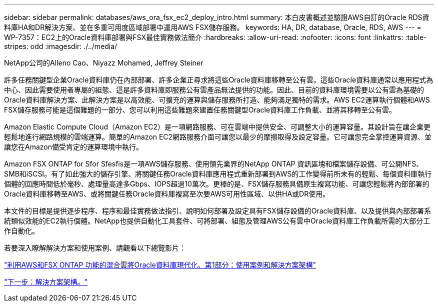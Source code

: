 ---
sidebar: sidebar 
permalink: databases/aws_ora_fsx_ec2_deploy_intro.html 
summary: 本白皮書概述並驗證AWS自訂的Oracle RDS資料庫HA和DR解決方案、並在多重可用度區域部署中運用AWS FSX儲存服務。 
keywords: HA, DR, database, Oracle, RDS, AWS 
---
= WP-7357：EC2上的Oracle資料庫部署與FSX最佳實務做法簡介
:hardbreaks:
:allow-uri-read: 
:nofooter: 
:icons: font
:linkattrs: 
:table-stripes: odd
:imagesdir: ./../media/


NetApp公司的Alleno Cao、Niyazz Mohamed, Jeffrey Steiner

[role="lead"]
許多任務關鍵型企業Oracle資料庫仍在內部部署、許多企業正尋求將這些Oracle資料庫移轉至公有雲。這些Oracle資料庫通常以應用程式為中心、因此需要使用者專屬的組態、這是許多資料庫即服務公有雲產品無法提供的功能。因此、目前的資料庫環境需要以公有雲為基礎的Oracle資料庫解決方案、此解決方案是以高效能、可擴充的運算與儲存服務所打造、能夠滿足獨特的需求。AWS EC2運算執行個體和AWS FSX儲存服務可能是這個難題的一部分、您可以利用這些難題來建置任務關鍵型Oracle資料庫工作負載、並將其移轉至公有雲。

Amazon Elastic Compute Cloud（Amazon EC2）是一項網路服務、可在雲端中提供安全、可調整大小的運算容量。其設計旨在讓企業更輕鬆地進行網路規模的雲端運算。簡單的Amazon EC2網路服務介面可讓您以最少的摩擦取得及設定容量。它可讓您完全掌控運算資源、並讓您在Amazon備受肯定的運算環境中執行。

Amazon FSX ONTAP for Sfor Sfesfis是一項AWS儲存服務、使用領先業界的NetApp ONTAP 資訊區塊和檔案儲存設備、可公開NFS、SMB和iSCSI。有了如此強大的儲存引擎、將關鍵任務Oracle資料庫應用程式重新部署到AWS的工作變得前所未有的輕鬆、每個資料庫執行個體的回應時間低於毫秒、處理量高達多Gbps、IOPS超過10萬次。更棒的是、FSX儲存服務具備原生複寫功能、可讓您輕鬆將內部部署的Oracle資料庫移轉至AWS、或將關鍵任務Oracle資料庫複寫至次要AWS可用性區域、以供HA或DR使用。

本文件的目標是提供逐步程序、程序和最佳實務做法指引、說明如何部署及設定具有FSX儲存設備的Oracle資料庫、以及提供與內部部署系統類似效能的EC2執行個體。NetApp也提供自動化工具套件、可將部署、組態及管理AWS公有雲中Oracle資料庫工作負載所需的大部分工作自動化。

若要深入瞭解解決方案和使用案例、請觀看以下總覽影片：

link:https://www.netapp.tv/insight/details/30000?playlist_id=275&mcid=04891225598830484314259903524057913910["利用AWS和FSX ONTAP 功能的混合雲將Oracle資料庫現代化、第1部分：使用案例和解決方案架構"^]

link:aws_ora_fsx_ec2_architecture.html["下一步：解決方案架構。"]
